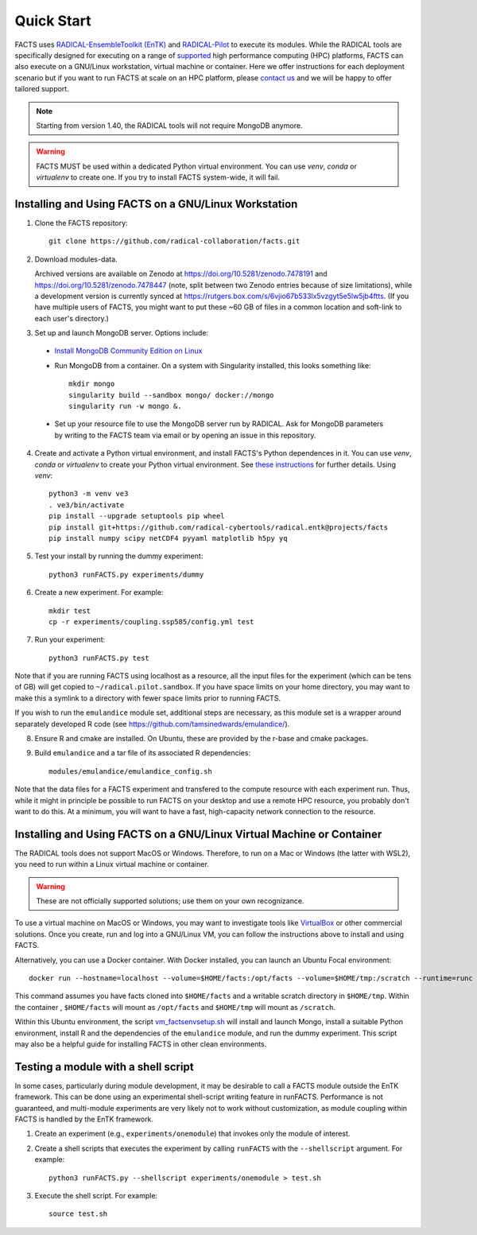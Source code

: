 .. _chapter_quickstart:

Quick Start
===========

FACTS uses `RADICAL-EnsembleToolkit (EnTK) <https://radicalentk.readthedocs.io/en/stable/>`_ and `RADICAL-Pilot <https://radicalpilot.readthedocs.io/en/stable/>`_ to execute its modules. While the RADICAL tools are specifically designed for executing on a range of `supported <https://radicalpilot.readthedocs.io/en/stable/supported.html>`_ high performance computing (HPC) platforms, FACTS can also execute on a GNU/Linux workstation, virtual machine or container. Here we offer instructions for each deployment scenario but if you want to run FACTS at scale on an HPC platform, please `contact us <https://github.com/radical-collaboration/facts/issues/new>`_ and we will be happy to offer tailored support.

.. note:: Starting from version 1.40, the RADICAL tools will not require MongoDB anymore.

.. warning:: FACTS MUST be used within a dedicated Python virtual environment. You can use `venv`, `conda` or `virtualenv` to create one. If you try to install FACTS system-wide, it will fail.

Installing and Using FACTS on a GNU/Linux Workstation
-----------------------------------------------------

1. Clone the FACTS repository::

    git clone https://github.com/radical-collaboration/facts.git

2. Download modules-data.

   Archived versions are available on Zenodo at https://doi.org/10.5281/zenodo.7478191 and https://doi.org/10.5281/zenodo.7478447 (note, split between
   two Zenodo entries because of size limitations), while a development version is currently synced at 
   https://rutgers.box.com/s/6vjio67b533lx5vzgyt5e5lw5jb4ftts. (If you have multiple users of FACTS, you might want to put
   these ~60 GB of files in a common location and soft-link to each user's directory.)

3. Set up and launch MongoDB server. Options include:

  - `Install MongoDB Community Edition on Linux <https://www.mongodb.com/docs/manual/administration/install-on-linux/>`_

  - Run MongoDB from a container. On a system with Singularity installed, this looks something like::

      mkdir mongo
      singularity build --sandbox mongo/ docker://mongo
      singularity run -w mongo &.

  - Set up your resource file to use the MongoDB server run by RADICAL. Ask for MongoDB parameters by writing to the FACTS
    team via email or by opening an issue in this repository.

4. Create and activate a Python virtual environment, and install FACTS's Python dependences in it. You can use `venv`, `conda` or `virtualenv` to create your Python virtual environment. See `these instructions <https://radicalpilot.readthedocs.io/en/stable/getting_started.html#Installation>`_ for further details. Using `venv`::

    python3 -m venv ve3
    . ve3/bin/activate
    pip install --upgrade setuptools pip wheel
    pip install git+https://github.com/radical-cybertools/radical.entk@projects/facts
    pip install numpy scipy netCDF4 pyyaml matplotlib h5py yq

5. Test your install by running the dummy experiment::

    python3 runFACTS.py experiments/dummy

6. Create a new experiment. For example::

    mkdir test
    cp -r experiments/coupling.ssp585/config.yml test

7. Run your experiment::

    python3 runFACTS.py test

Note that if you are running FACTS using localhost as a resource, all the input files for the experiment (which can be tens of GB) will get copied to ``~/radical.pilot.sandbox``. If you have space limits on your home directory, you may want to make this a symlink to a directory with fewer space limits prior to running FACTS.

If you wish to run the ``emulandice`` module set, additional steps are necessary, as this module set is a wrapper around separately developed R code (see https://github.com/tamsinedwards/emulandice/).

8. Ensure R and cmake are installed. On Ubuntu, these are provided by the r-base and cmake packages.

9. Build ``emulandice`` and a tar file of its associated R dependencies::

    modules/emulandice/emulandice_config.sh

Note that the data files for a FACTS experiment and transfered to the compute
resource with each experiment run. Thus, while it might in principle be possible
to run FACTS on your desktop and use a remote HPC resource, you probably don't
want to do this. At a minimum, you will want to have a fast, high-capacity
network connection to the resource.

Installing and Using FACTS on a GNU/Linux Virtual Machine or Container
----------------------------------------------------------------------

The RADICAL tools does not support MacOS or Windows. Therefore, to run on a Mac or Windows (the latter with WSL2), you need to run within a Linux virtual machine or container. 

.. warning:: These are not officially supported solutions; use them on your own recognizance.

To use a virtual machine on MacOS or Windows, you may want to investigate tools like `VirtualBox <https://www.virtualbox.org/>`_ or other commercial solutions. Once you create, run and log into a GNU/Linux VM, you can follow the instructions above to install and using FACTS.

Alternatively, you can use a Docker container. With Docker installed, you can launch an Ubuntu Focal environment::

    docker run --hostname=localhost --volume=$HOME/facts:/opt/facts --volume=$HOME/tmp:/scratch --runtime=runc -it ubuntu:focal.

This command assumes you have facts cloned into ``$HOME/facts`` and a writable scratch directory in ``$HOME/tmp``. Within the container , ``$HOME/facts`` will mount as ``/opt/facts`` and ``$HOME/tmp`` will mount as ``/scratch``.

Within this Ubuntu environment, the script `vm_factsenvsetup.sh <https://github.com/radical-collaboration/facts/blob/main/scripts/vm_factsenvsetup.sh>`_ will install and launch Mongo, install a suitable Python environment, install R and the dependencies of the ``emulandice`` module, and run the dummy experiment. This script may also be a helpful guide for installing FACTS in other clean environments.

Testing a module with a shell script
------------------------------------

In some cases, particularly during module development, it may be desirable to call
a FACTS module outside the EnTK framework. This can be done using an experimental
shell-script writing feature in runFACTS. Performance is not guaranteed, and
multi-module experiments are very likely not to work without customization, as
module coupling within FACTS is handled by the EnTK framework. 

1. Create an experiment (e.g., ``experiments/onemodule``) that invokes only the module of interest.

2. Create a shell scripts that executes the experiment by calling ``runFACTS`` with the ``--shellscript`` argument. For example::

    python3 runFACTS.py --shellscript experiments/onemodule > test.sh
    
3. Execute the shell script. For example::

    source test.sh
